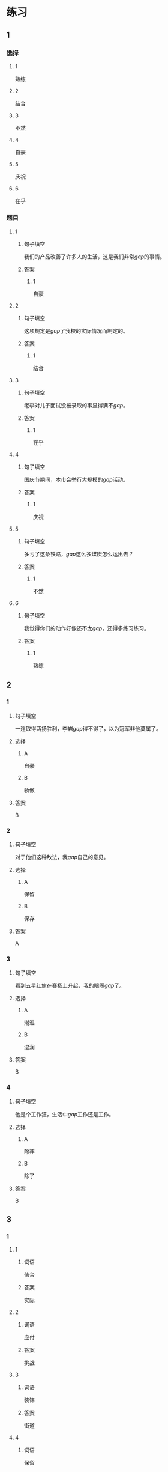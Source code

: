 * 练习

** 1
:PROPERTIES:
:ID: ba866def-6295-426e-b0f5-a19323d02882
:END:
*** 选择
**** 1
熟练
**** 2
结合
**** 3
不然
**** 4
自豪
**** 5
庆祝
**** 6
在乎
*** 题目
**** 1
***** 句子填空
我们的产品改善了许多人的生活，这是我们非常[[gap]]的事情。
***** 答案
****** 1
自豪
**** 2
***** 句子填空
这项规定是[[gap]]了我校的实际情况而制定的。
***** 答案
****** 1
结合
**** 3
***** 句子填空
老李对儿子面试没被录取的事显得满不[[gap]]。
***** 答案
****** 1
在乎
**** 4
***** 句子填空
国庆节期间，本市会举行大规模的[[gap]]活动。
***** 答案
****** 1
庆祝
**** 5
***** 句子填空
多亏了这条铁路，[[gap]]这么多煤炭怎么运出去？
***** 答案
****** 1
不然
**** 6
***** 句子填空
我觉得你们的动作好像还不太[[gap]]，还得多练习练习。
***** 答案
****** 1
熟练
** 2
*** 1
:PROPERTIES:
:ID: 3d35d75b-5d5a-40f8-bf75-b6de5607e058
:END:
**** 句子填空
一连取得两扬胜利，李岩[[gap]]得不得了，以为冠军非他莫属了。
**** 选择
***** A
自豪
***** B
骄傲
**** 答案
B
*** 2
:PROPERTIES:
:ID: 7413f3b4-f479-4225-9612-a6d22fe464fb
:END:
**** 句子填空
对于他们这种敌法，我[[gap]]自己的意见。
**** 选择
***** A
保留
***** B
保存
**** 答案
A
*** 3
:PROPERTIES:
:ID: 078b2c4a-c4f4-4977-8ad1-e105f268a83a
:END:
**** 句子填空
看到五星红旗在赛扬上升起，我的眼圈[[gap]]了。
**** 选择
***** A
潮湿
***** B
湿润
**** 答案
B
*** 4
:PROPERTIES:
:ID: 51475cd5-f8af-4bbb-84e8-30a891c9c322
:END:
**** 句子填空
他是个工作狂，生活中[[gap]]工作还是工作。
**** 选择
***** A
除非
***** B
除了
**** 答案
B
** 3
:PROPERTIES:
:NOTETYPE: ed35c1fb-b432-43d3-a739-afb09745f93f
:END:
*** 1
**** 1
***** 词语
佶合
***** 答案
实际
**** 2
***** 词语
应付
***** 答案
挑战
**** 3
***** 词语
装饰
***** 答案
街道
**** 4
***** 词语
保留
***** 答案
观点
*** 2
**** 1
***** 词语
气候
***** 答案
潮湿
**** 2
***** 词语
服装
***** 答案
鲜艳
**** 3
***** 词语
情况
***** 答案
紧急
**** 4
***** 词语
动作
***** 答案
熟练
* 扩展

** 词语

*** 1

**** 话题

行为2

**** 词语

拆
撕
摸
拍
抓
捡
摘
披
偷
抢
捐
扶
挡
拦
退

** 题

*** 1

**** 句子

知道李阳的困难后，同事们都为他🟨款。

**** 答案



*** 2

**** 句子

产品自售出之日起七日内，发生问题，消费者可以选择🟨贷。

**** 答案



*** 3

**** 句子

这个袋子很结实，用手🟨不开，去拿把剪刀。

**** 答案



*** 4

**** 句子

经过四年的植树造林，种草固沙，退化的草原又🟨上了绿装。

**** 答案


* 注释
** （三）词语辨析
*** 应付——处理
**** 做一做
***** 1
****** 句子
一个星期的迎来送往，她已经有点儿[[gap]]不了了。
****** 答案
******* 1
******** 应付
1
******** 处理
0
***** 2
****** 句子
他实在说不出什么，只好随口说：“不怎么习惯。”总算[[gap]]过去了。
****** 答案
******* 1
******** 应付
1
******** 处理
0
***** 3
****** 句子
放心吧，海关手续的事我一个人能[[gap]]。
****** 答案
******* 1
******** 应付
1
******** 处理
1
***** 4
****** 句子
我非常尊敬他，但同时也觉得他是个不好[[gap]]的人。
****** 答案
******* 1
******** 应付
1
******** 处理
0
